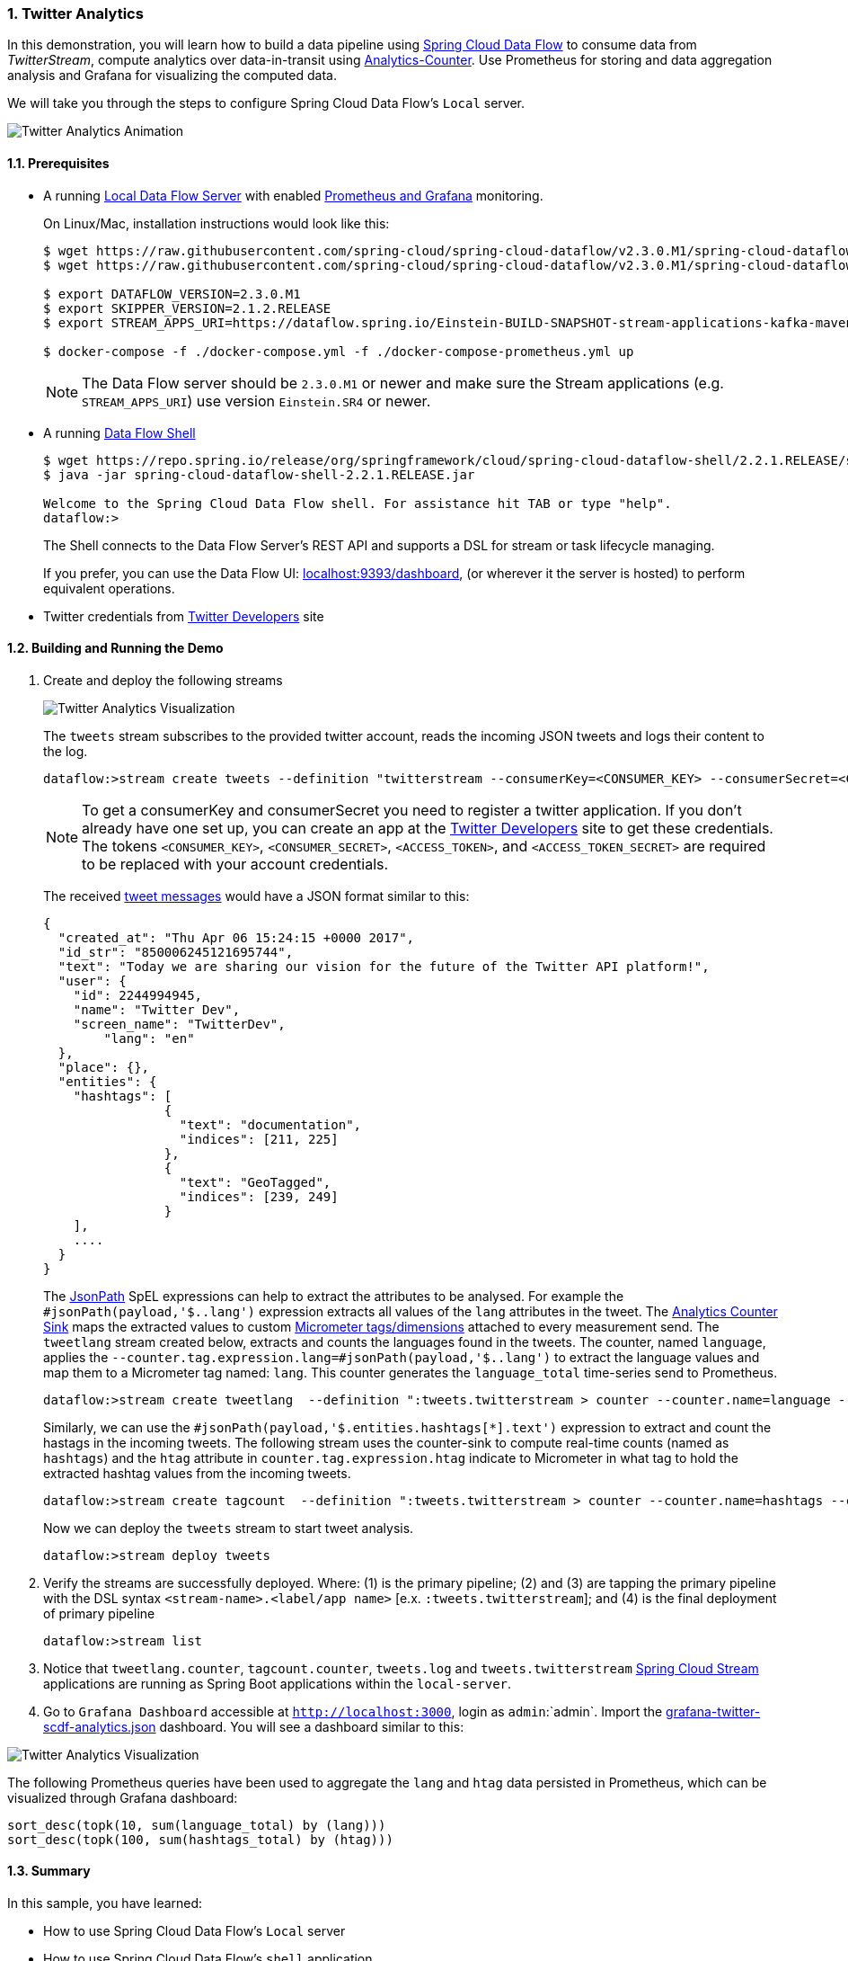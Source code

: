 [[spring-cloud-data-flow-samples-twitter-analytics-overview]]
:sectnums:
:docs_dir: ../..
=== Twitter Analytics

In this demonstration, you will learn how to build a data pipeline using https://cloud.spring.io/spring-cloud-dataflow/[Spring Cloud Data Flow] to consume data from _TwitterStream_, compute analytics over data-in-transit using https://github.com/spring-cloud-stream-app-starters/analytics[Analytics-Counter].
Use Prometheus for storing and data aggregation analysis and Grafana for visualizing the computed data.

We will take you through the steps to configure Spring Cloud Data Flow's `Local` server.

image::scdf-twitter-analytics-animated.gif[Twitter Analytics Animation, scaledwidth="50%"]

==== Prerequisites

* A running link:https://dataflow.spring.io/docs/installation/local/docker/[Local Data Flow Server] with enabled link:https://dataflow.spring.io/docs/installation/local/docker-customize/#monitoring-with-prometheus-and-grafana[Prometheus and Grafana] monitoring.
+
On Linux/Mac, installation instructions would look like this:
+
```
$ wget https://raw.githubusercontent.com/spring-cloud/spring-cloud-dataflow/v2.3.0.M1/spring-cloud-dataflow-server/docker-compose-prometheus.yml
$ wget https://raw.githubusercontent.com/spring-cloud/spring-cloud-dataflow/v2.3.0.M1/spring-cloud-dataflow-server/docker-compose.yml

$ export DATAFLOW_VERSION=2.3.0.M1
$ export SKIPPER_VERSION=2.1.2.RELEASE
$ export STREAM_APPS_URI=https://dataflow.spring.io/Einstein-BUILD-SNAPSHOT-stream-applications-kafka-maven

$ docker-compose -f ./docker-compose.yml -f ./docker-compose-prometheus.yml up
```
+
NOTE: The Data Flow server should be `2.3.0.M1` or newer and make sure the Stream applications (e.g. `STREAM_APPS_URI`) use version `Einstein.SR4` or newer.
+
* A running link:https://dataflow.spring.io/docs/installation/local/docker/#shell[Data Flow Shell]
+
```
$ wget https://repo.spring.io/release/org/springframework/cloud/spring-cloud-dataflow-shell/2.2.1.RELEASE/spring-cloud-dataflow-shell-2.2.1.RELEASE.jar
$ java -jar spring-cloud-dataflow-shell-2.2.1.RELEASE.jar

Welcome to the Spring Cloud Data Flow shell. For assistance hit TAB or type "help".
dataflow:>
```
+
The Shell connects to the Data Flow Server’s REST API and supports a DSL for stream or task lifecycle managing.
+
If you prefer, you can use the Data Flow UI: link:localhost:9393/dashboard[localhost:9393/dashboard], (or wherever it the server is hosted) to perform equivalent operations.
+
* Twitter credentials from link:https://apps.twitter.com/[Twitter Developers] site

==== Building and Running the Demo

. Create and deploy the following streams
+
image::scdf-tweets-analysis-architecture.png[Twitter Analytics Visualization, scaledwidth="100%"]
The `tweets` stream subscribes to the provided twitter account, reads the incoming JSON tweets and logs their content to the log.
+
```
dataflow:>stream create tweets --definition "twitterstream --consumerKey=<CONSUMER_KEY> --consumerSecret=<CONSUMER_SECRET> --accessToken=<ACCESS_TOKEN> --accessTokenSecret=<ACCESS_TOKEN_SECRET> | log"
```
+
NOTE: To get a consumerKey and consumerSecret you need to register a twitter application. If you don’t already have one set up, you can create an app at the link:https://apps.twitter.com/[Twitter Developers] site to get these credentials. The tokens `<CONSUMER_KEY>`, `<CONSUMER_SECRET>`, `<ACCESS_TOKEN>`, and `<ACCESS_TOKEN_SECRET>` are required to be replaced with your account credentials.
+
The received https://developer.twitter.com/en/docs/tweets/data-dictionary/overview/intro-to-tweet-json.html[tweet messages] would have a JSON format similar to this:
+
[source,json]
----
{
  "created_at": "Thu Apr 06 15:24:15 +0000 2017",
  "id_str": "850006245121695744",
  "text": "Today we are sharing our vision for the future of the Twitter API platform!",
  "user": {
    "id": 2244994945,
    "name": "Twitter Dev",
    "screen_name": "TwitterDev",
	"lang": "en"
  },
  "place": {},
  "entities": {
    "hashtags": [
		{
		  "text": "documentation",
		  "indices": [211, 225]
		},
		{
		  "text": "GeoTagged",
		  "indices": [239, 249]
		}
    ],
    ....
  }
}
----
+
The https://github.com/json-path/JsonPath[JsonPath] SpEL expressions can help to extract the attributes to be analysed.
For example the `#jsonPath(payload,'$..lang')` expression extracts all values of the `lang` attributes in the tweet.
The https://github.com/spring-cloud-stream-app-starters/analytics/tree/master/spring-cloud-starter-stream-sink-counter[Analytics Counter Sink] maps the extracted values to custom https://micrometer.io/docs/concepts#_meters[Micrometer tags/dimensions] attached to every measurement send.
The `tweetlang` stream created below, extracts and counts the languages found in the tweets.
The counter, named `language`, applies the `--counter.tag.expression.lang=#jsonPath(payload,'$..lang')` to extract the language values and map them to a Micrometer tag named: `lang`.
This counter generates the `language_total` time-series send to Prometheus.
+
```
dataflow:>stream create tweetlang  --definition ":tweets.twitterstream > counter --counter.name=language --counter.tag.expression.lang=#jsonPath(payload,'$..lang')" --deploy
```
+
Similarly, we can use the `#jsonPath(payload,'$.entities.hashtags[*].text')` expression to extract and count the hastags in the incoming tweets.
The following stream uses the counter-sink to compute real-time counts (named as `hashtags`) and the `htag` attribute in `counter.tag.expression.htag` indicate to Micrometer in what tag to hold the extracted hashtag values from the incoming tweets.
+
```
dataflow:>stream create tagcount  --definition ":tweets.twitterstream > counter --counter.name=hashtags --counter.tag.expression.htag=#jsonPath(payload,'$.entities.hashtags[*].text')" --deploy
```
+
Now we can deploy the `tweets` stream to start tweet analysis.
+
```
dataflow:>stream deploy tweets
```
+
. Verify the streams are successfully deployed. Where: (1) is the primary pipeline; (2) and (3) are tapping the primary pipeline with the DSL syntax `<stream-name>.<label/app name>` [e.x. `:tweets.twitterstream`]; and (4) is the final deployment of primary pipeline
+
```
dataflow:>stream list
```
+
. Notice that `tweetlang.counter`, `tagcount.counter`, `tweets.log` and `tweets.twitterstream` link:https://github.com/spring-cloud-stream-app-starters/[Spring Cloud Stream] applications are running as Spring Boot applications within the `local-server`.
+
. Go to `Grafana Dashboard` accessible at `http://localhost:3000`, login as `admin`:`admin`.
Import the https://raw.githubusercontent.com/spring-cloud/spring-cloud-dataflow-samples/master/src/main/asciidoc/micrometer/prometheus/grafana-twitter-scdf-analytics.json[grafana-twitter-scdf-analytics.json] dashboard.
You will see a dashboard similar to this:

image::twitter_analytics.png[Twitter Analytics Visualization, scaledwidth="50%"]

The following Prometheus queries have been used to aggregate the `lang` and `htag` data persisted in Prometheus, which can be visualized through Grafana dashboard:

[source,console,options=nowrap]
----
sort_desc(topk(10, sum(language_total) by (lang)))
sort_desc(topk(100, sum(hashtags_total) by (htag)))
----


==== Summary

In this sample, you have learned:

* How to use Spring Cloud Data Flow's `Local` server
* How to use Spring Cloud Data Flow's `shell` application
* How to use Prometheus and Grafana with Spring Cloud Data Flow's `Local` server
* How to create streaming data pipeline to compute simple analytics using `Twitter Stream` and `Analytics Counter` applications
